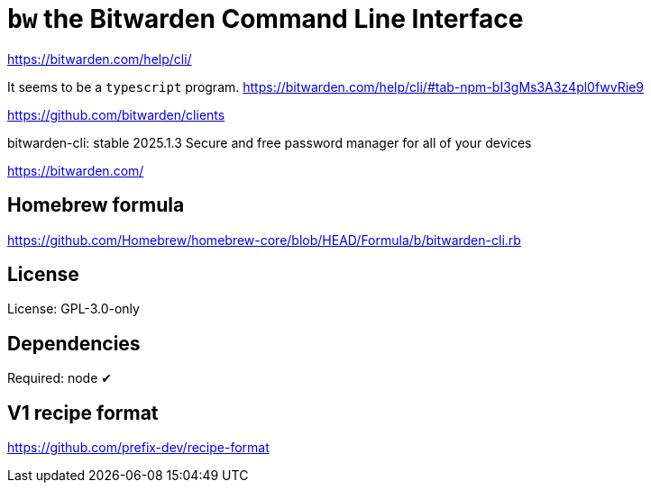 = `bw` the Bitwarden Command Line Interface

https://bitwarden.com/help/cli/

It seems to be a `typescript` program.
https://bitwarden.com/help/cli/#tab-npm-bI3gMs3A3z4pl0fwvRie9

https://github.com/bitwarden/clients

bitwarden-cli: stable 2025.1.3
Secure and free password manager for all of your devices

https://bitwarden.com/

== Homebrew formula

https://github.com/Homebrew/homebrew-core/blob/HEAD/Formula/b/bitwarden-cli.rb

== License
License: GPL-3.0-only

== Dependencies
Required: node ✔

== V1 recipe format

https://github.com/prefix-dev/recipe-format

